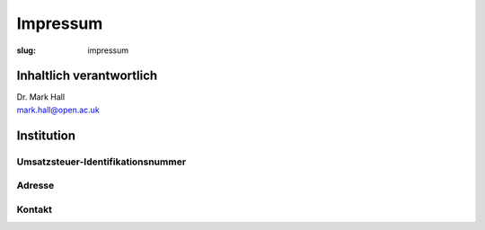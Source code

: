 Impressum
=========

:slug: impressum

Inhaltlich verantwortlich
-------------------------

| Dr. Mark Hall
| mark.hall@open.ac.uk

Institution
-----------

Umsatzsteuer-Identifikationsnummer
++++++++++++++++++++++++++++++++++

Adresse
+++++++

Kontakt
+++++++
